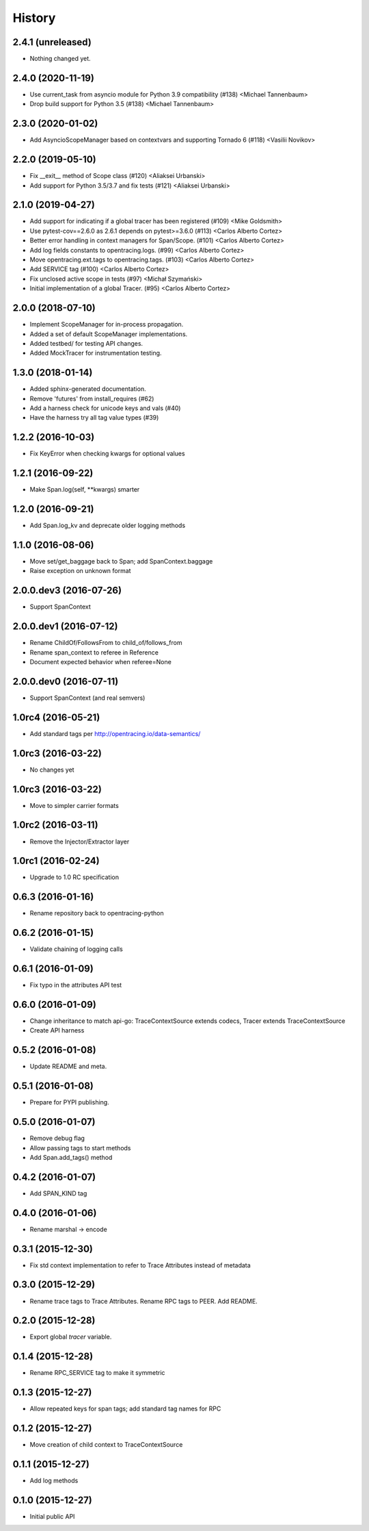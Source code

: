 .. :changelog:

History
=======

2.4.1 (unreleased)
------------------

- Nothing changed yet.


2.4.0 (2020-11-19)
------------------

- Use current_task from asyncio module for Python 3.9 compatibility (#138) <Michael Tannenbaum>
- Drop build support for Python 3.5 (#138) <Michael Tannenbaum>


2.3.0 (2020-01-02)
------------------

- Add AsyncioScopeManager based on contextvars and supporting Tornado 6 (#118) <Vasilii Novikov>



2.2.0 (2019-05-10)
------------------

- Fix __exit__ method of Scope class (#120) <Aliaksei Urbanski>
- Add support for Python 3.5/3.7 and fix tests (#121) <Aliaksei Urbanski>


2.1.0 (2019-04-27)
------------------

- Add support for indicating if a global tracer has been registered (#109) <Mike Goldsmith>
- Use pytest-cov==2.6.0 as 2.6.1 depends on pytest>=3.6.0 (#113) <Carlos Alberto Cortez>
- Better error handling in context managers for Span/Scope. (#101) <Carlos Alberto Cortez>
- Add log fields constants to opentracing.logs. (#99) <Carlos Alberto Cortez>
- Move opentracing.ext.tags to opentracing.tags. (#103) <Carlos Alberto Cortez>
- Add SERVICE tag (#100) <Carlos Alberto Cortez>
- Fix unclosed active scope in tests (#97) <Michał Szymański>
- Initial implementation of a global Tracer. (#95) <Carlos Alberto Cortez>


2.0.0 (2018-07-10)
------------------

- Implement ScopeManager for in-process propagation.
- Added a set of default ScopeManager implementations.
- Added testbed/ for testing API changes.
- Added MockTracer for instrumentation testing.


1.3.0 (2018-01-14)
------------------

- Added sphinx-generated documentation.
- Remove 'futures' from install_requires (#62)
- Add a harness check for unicode keys and vals (#40)
- Have the harness try all tag value types (#39)


1.2.2 (2016-10-03)
------------------

- Fix KeyError when checking kwargs for optional values


1.2.1 (2016-09-22)
------------------

- Make Span.log(self, \**kwargs) smarter


1.2.0 (2016-09-21)
------------------

- Add Span.log_kv and deprecate older logging methods


1.1.0 (2016-08-06)
------------------

- Move set/get_baggage back to Span; add SpanContext.baggage
- Raise exception on unknown format


2.0.0.dev3 (2016-07-26)
-----------------------

- Support SpanContext


2.0.0.dev1 (2016-07-12)
-----------------------

- Rename ChildOf/FollowsFrom to child_of/follows_from
- Rename span_context to referee in Reference
- Document expected behavior when referee=None


2.0.0.dev0 (2016-07-11)
-----------------------

- Support SpanContext (and real semvers)


1.0rc4 (2016-05-21)
-------------------

- Add standard tags per http://opentracing.io/data-semantics/


1.0rc3 (2016-03-22)
-------------------

- No changes yet


1.0rc3 (2016-03-22)
-------------------

- Move to simpler carrier formats


1.0rc2 (2016-03-11)
-------------------

- Remove the Injector/Extractor layer


1.0rc1 (2016-02-24)
-------------------

- Upgrade to 1.0 RC specification


0.6.3 (2016-01-16)
------------------

- Rename repository back to opentracing-python


0.6.2 (2016-01-15)
------------------

- Validate chaining of logging calls


0.6.1 (2016-01-09)
------------------

- Fix typo in the attributes API test


0.6.0 (2016-01-09)
------------------

- Change inheritance to match api-go: TraceContextSource extends codecs,
  Tracer extends TraceContextSource
- Create API harness


0.5.2 (2016-01-08)
------------------

- Update README and meta.


0.5.1 (2016-01-08)
------------------

- Prepare for PYPI publishing.


0.5.0 (2016-01-07)
------------------

- Remove debug flag
- Allow passing tags to start methods
- Add Span.add_tags() method


0.4.2 (2016-01-07)
------------------

- Add SPAN_KIND tag


0.4.0 (2016-01-06)
------------------

- Rename marshal -> encode


0.3.1 (2015-12-30)
------------------

- Fix std context implementation to refer to Trace Attributes instead of metadata


0.3.0 (2015-12-29)
------------------

- Rename trace tags to Trace Attributes. Rename RPC tags to PEER. Add README.


0.2.0 (2015-12-28)
------------------

- Export global `tracer` variable.


0.1.4 (2015-12-28)
------------------

- Rename RPC_SERVICE tag to make it symmetric


0.1.3 (2015-12-27)
------------------

- Allow repeated keys for span tags; add standard tag names for RPC


0.1.2 (2015-12-27)
------------------

- Move creation of child context to TraceContextSource


0.1.1 (2015-12-27)
------------------

- Add log methods


0.1.0 (2015-12-27)
------------------

- Initial public API

